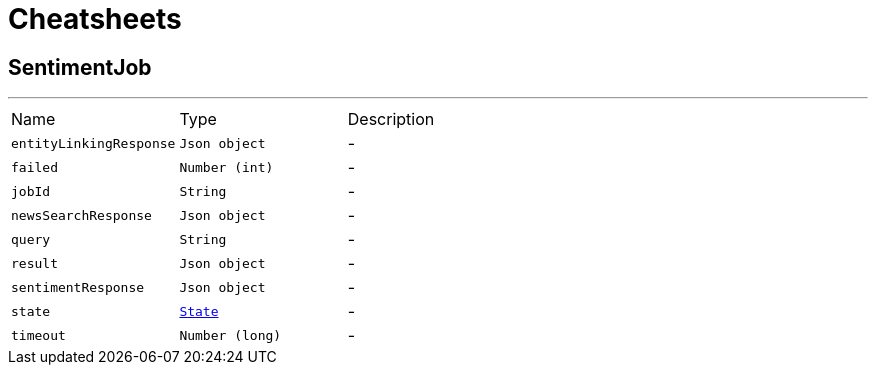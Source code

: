 = Cheatsheets

[[SentimentJob]]
== SentimentJob

++++
++++
'''

[cols=">25%,^25%,50%"]
[frame="topbot"]
|===
^|Name | Type ^| Description
|[[entityLinkingResponse]]`entityLinkingResponse`|`Json object`|-
|[[failed]]`failed`|`Number (int)`|-
|[[jobId]]`jobId`|`String`|-
|[[newsSearchResponse]]`newsSearchResponse`|`Json object`|-
|[[query]]`query`|`String`|-
|[[result]]`result`|`Json object`|-
|[[sentimentResponse]]`sentimentResponse`|`Json object`|-
|[[state]]`state`|`link:enums.html#State[State]`|-
|[[timeout]]`timeout`|`Number (long)`|-
|===

